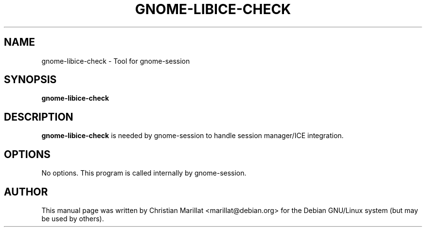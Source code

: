 .\" This manpage has been automatically generated by docbook2man 
.\" from a DocBook document.  This tool can be found at:
.\" <http://shell.ipoline.com/~elmert/comp/docbook2X/> 
.\" Please send any bug reports, improvements, comments, patches, 
.\" etc. to Steve Cheng <steve@ggi-project.org>.
.TH "GNOME-LIBICE-CHECK" "1" "10 februar 2002" "" ""
.SH NAME
gnome-libice-check \- Tool for gnome-session
.SH SYNOPSIS

\fBgnome-libice-check\fR

.SH "DESCRIPTION"
.PP
\fBgnome-libice-check\fR is needed by gnome-session to
handle session manager/ICE integration.
.SH "OPTIONS"
.PP
No options. This program is called internally by gnome-session.
.SH "AUTHOR"
.PP
This manual page was written by Christian Marillat <marillat@debian.org> for
the Debian GNU/Linux system (but may be used by others).

